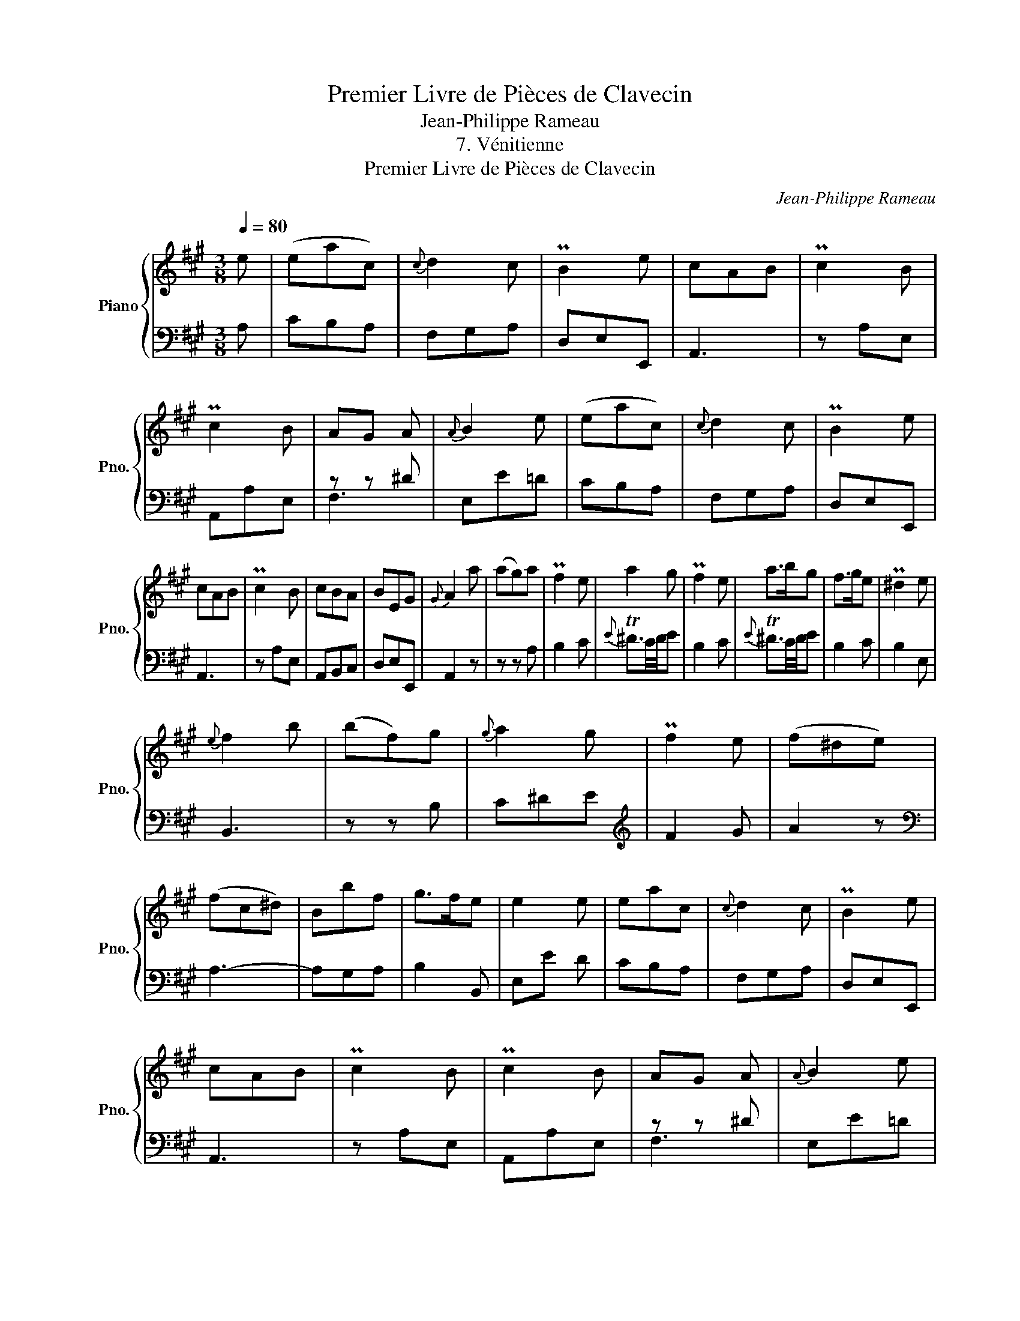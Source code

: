 X:1
T:Premier Livre de Pièces de Clavecin
T:Jean-Philippe Rameau
T:7. Vénitienne
T:Premier Livre de Pièces de Clavecin
C:Jean-Philippe Rameau
%%score { 1 | ( 2 3 ) }
L:1/8
Q:1/4=80
M:3/8
K:A
V:1 treble nm="Piano" snm="Pno."
V:2 bass 
V:3 bass 
V:1
 e | (eac) |{c} d2 c | PB2 e | cAB | Pc2 B | Pc2 B | AG A |{A} B2 e | (eac) |{c} d2 c | PB2 e | %12
 cAB | Pc2 B | cBA | BEG |{G} A2 a | (ag)a | Pf2 e | a2 g | Pf2 e | a>bg | f>ge | P^d2 e | %24
{e} f2 b | (bf)g |{g} a2 g | Pf2 e | (f^de) | (fc^d) | Bbf | g>fe | e2 e | eac |{c} d2 c | PB2 e | %36
 cAB | Pc2 B | Pc2 B | AG A |{A} B2 e | eac |{c} d2 c | PB2 e | cAB | Pc2 B | cBA | BEG |{G} A2 c | %49
 (f^d)e | P^d2 ^e | f2 g | P^e2 g | (ag)b | Pa2 g | (f^e)g | Pf2 g | (a^d)f | (^ec)f | a>gf | fcd | %61
{d} e2 f | ecd |{d} e2 f | edc | PB2 A | (ed)c | (BG)A | E2 e | (eac) |{c} d2 c | PB2 e | cAB | %73
 Pc2 B | Pc2 B | AG A |{A} B2 e | (eac) |{c} d2 c | PB2 e | cAB | Pc2 B | cBA | BEG |{G} A2 z |] %85
V:2
 A, | CB,A, | F,G,A, | D,E,E,, | A,,3 | z A,E, | A,,A,E, | z z ^D | E,E=D | CB,A, | F,G,A, | %11
 D,E,E,, | A,,3 | z A,E, | A,,B,,C, | D,E,E,, | A,,2 z | z z A, | B,2 C |{E} T^D3/2C/4D/4E | %20
 B,2 C |{E} T^D3/2C/4D/4E | B,2 C | B,2 E, | B,,3 | z z B, | C^DE |[K:treble] F2 G | A2 z | %29
[K:bass] A,3- | A,G,A, | B,2 B,, | E,E D | CB,A, | F,G,A, | D,E,E,, | A,,3 | z A,E, | A,,A,E, | %39
 z z ^D | E,E=D | CB,A, | F,G,A, | D,E,E,, | A,,3 | z A,E, | A,,B,,C, | D,E,E,, | A,,2 z | z z F, | %50
 B,2 C | =DCB, |[K:treble] C2 ^E | (F^E)C | F2 G | (AG)B | A2 G | F3 |[K:bass] B,2 A, | B,2 C | %60
 F,2 z | z z F, | G,G,, z | z z G, | A,A,, z | z z B, | CB,A, | EB,C | DPCB, | CB,A, | F,G,A, | %71
 D,E,E,, | A,,3 | z A,E, | A,,A,E, | z z ^D | E,E=D | CB,A, | F,G,A, | D,E,E,, | A,,3 | z A,E, | %82
 A,,B,,C, | D,E,E,, | A,,2 z |] %85
V:3
 x | x3 | x3 | x3 | x3 | x3 | x3 | F,3 | x3 | x3 | x3 | x3 | x3 | x3 | x3 | x3 | x3 | x3 | x3 | %19
 x3 | x3 | x3 | x3 | x3 | x3 | x3 | x3 |[K:treble] x3 | x3 |[K:bass] x3 | x3 | x3 | x3 | x3 | x3 | %35
 x3 | x3 | x3 | x3 | F,3 | x3 | x3 | x3 | x3 | x3 | x3 | x3 | x3 | x3 | x3 | x3 | x3 | %52
[K:treble] x3 | x3 | x3 | x3 | x3 | x3 |[K:bass] x3 | x3 | x3 | x3 | x3 | x3 | x3 | x3 | x3 | x3 | %68
 x3 | x3 | x3 | x3 | x3 | x3 | x3 | F,3 | x3 | x3 | x3 | x3 | x3 | x3 | x3 | x3 | x3 |] %85

